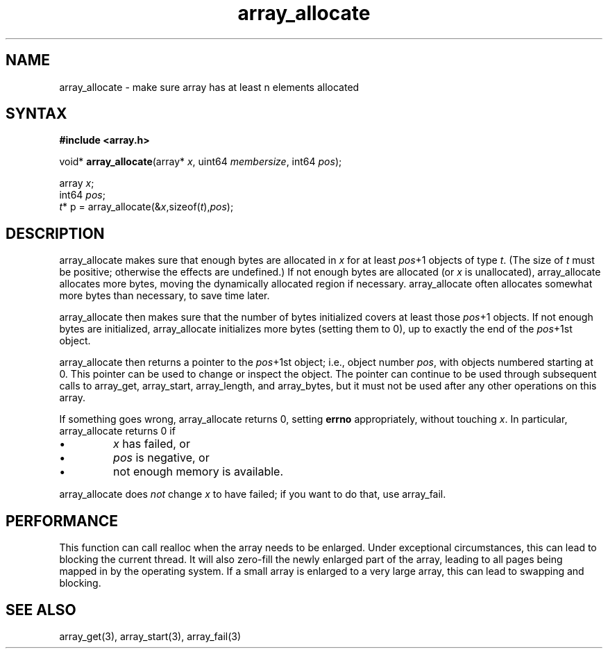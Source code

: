 .TH array_allocate 3
.SH NAME
array_allocate \- make sure array has at least n elements allocated
.SH SYNTAX
.B #include <array.h>

void* \fBarray_allocate\fP(array* \fIx\fR, uint64 \fImembersize\fR, int64 \fIpos\fR);

  array \fIx\fR;
  int64 \fIpos\fR;
  \fIt\fR* p = array_allocate(&\fIx\fR,sizeof(\fIt\fR),\fIpos\fR);

.SH DESCRIPTION
array_allocate makes sure that enough bytes are allocated in \fIx\fR for
at least \fIpos\fR+1 objects of type \fIt\fR. (The size of \fIt\fR must
be positive; otherwise the effects are undefined.) If not enough bytes
are allocated (or \fIx\fR is unallocated), array_allocate allocates more
bytes, moving the dynamically allocated region if necessary.
array_allocate often allocates somewhat more bytes than necessary, to
save time later.

array_allocate then makes sure that the number of bytes initialized
covers at least those \fIpos\fR+1 objects. If not enough bytes are
initialized, array_allocate initializes more bytes (setting them to 0),
up to exactly the end of the \fIpos\fR+1st object.

array_allocate then returns a pointer to the \fIpos\fR+1st object; i.e.,
object number \fIpos\fR, with objects numbered starting at 0. This
pointer can be used to change or inspect the object. The pointer can
continue to be used through subsequent calls to array_get, array_start,
array_length, and array_bytes, but it must not be used after any other
operations on this array.

If something goes wrong, array_allocate returns 0, setting \fBerrno\fR
appropriately, without touching \fIx\fR. In particular, array_allocate
returns 0 if

.sp 1
.IP \(bu
\fIx\fR has failed, or
.IP \(bu
\fIpos\fR is negative, or
.IP \(bu
not enough memory is available.
.PP

array_allocate does \fInot\fR change \fIx\fR to have failed; if you want
to do that, use array_fail.

.SH PERFORMANCE
This function can call realloc when the array needs to be enlarged.
Under exceptional circumstances, this can lead to blocking the current thread.
It will also zero-fill the newly enlarged part of the array, leading to
all pages being mapped in by the operating system.  If a small array is
enlarged to a very large array, this can lead to swapping and blocking.
.SH "SEE ALSO"
array_get(3), array_start(3), array_fail(3)
